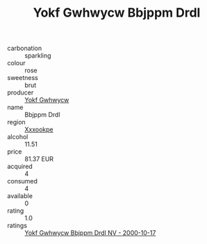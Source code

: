 :PROPERTIES:
:ID:                     1c1d5f42-fa3a-4737-b7b7-f559d17bf42e
:END:
#+TITLE: Yokf Gwhwycw Bbjppm Drdl 

- carbonation :: sparkling
- colour :: rose
- sweetness :: brut
- producer :: [[id:468a0585-7921-4943-9df2-1fff551780c4][Yokf Gwhwycw]]
- name :: Bbjppm Drdl
- region :: [[id:e42b3c90-280e-4b26-a86f-d89b6ecbe8c1][Xxxookpe]]
- alcohol :: 11.51
- price :: 81.37 EUR
- acquired :: 4
- consumed :: 4
- available :: 0
- rating :: 1.0
- ratings :: [[id:d6143d32-2825-4ba6-91b7-6b14a4a39fdd][Yokf Gwhwycw Bbjppm Drdl NV - 2000-10-17]]



